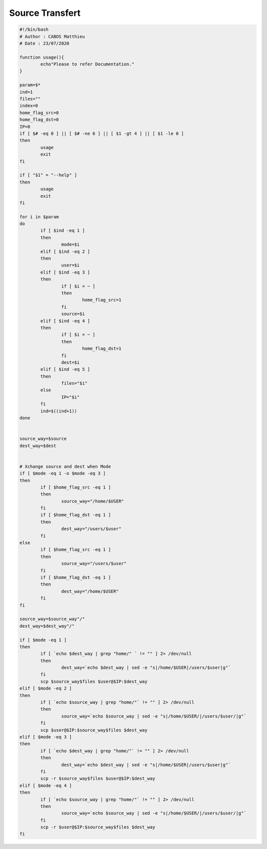 Source Transfert
================

.. code-block:: bash

	#!/bin/bash
	# Author : CABOS Matthieu
	# Date : 23/07/2020

	function usage(){
		echo"Please to refer Documentation."
	}

	param=$*
	ind=1
	files=""
	index=0
	home_flag_src=0
	home_flag_dst=0
	IP=0
	if [ $# -eq 0 ] || [ $# -ne 6 ] || [ $1 -gt 4 ] || [ $1 -le 0 ]
	then
		usage
		exit
	fi

	if [ "$1" = "--help" ]
	then
		usage
		exit
	fi

	for i in $param
	do
		if [ $ind -eq 1 ]
		then
			mode=$i
		elif [ $ind -eq 2 ]
		then
			user=$i 
		elif [ $ind -eq 3 ]
		then
			if [ $i = ~ ]
			then
				home_flag_src=1
			fi
			source=$i
		elif [ $ind -eq 4 ]
		then
			if [ $i = ~ ]
			then
				home_flag_dst=1
			fi
			dest=$i
		elif [ $ind -eq 5 ]
		then
			files="$i"
		else
			IP="$i"
		fi
		ind=$((ind+1))
	done


	source_way=$source
	dest_way=$dest


	# Xchange source and dest when Mode
	if [ $mode -eq 1 -o $mode -eq 3 ] 
	then
		if [ $home_flag_src -eq 1 ]
		then
			source_way="/home/$USER"
		fi
		if [ $home_flag_dst -eq 1 ]
		then
			dest_way="/users/$user"
		fi
	else
		if [ $home_flag_src -eq 1 ]
		then
			source_way="/users/$user"
		fi
		if [ $home_flag_dst -eq 1 ]
		then
			dest_way="/home/$USER"
		fi
	fi

	source_way=$source_way"/"
	dest_way=$dest_way"/"

	if [ $mode -eq 1 ]
	then
		if [ `echo $dest_way | grep "home/" ` != "" ] 2> /dev/null
		then
			dest_way=`echo $dest_way | sed -e "s|/home/$USER|/users/$user|g"`
		fi
		scp $source_way$files $user@$IP:$dest_way
	elif [ $mode -eq 2 ]
	then
		if [ `echo $source_way | grep "home/"` != "" ] 2> /dev/null
		then
			source_way=`echo $source_way | sed -e "s|/home/$USER/|/users/$user/|g"`
		fi
		scp $user@$IP:$source_way$files $dest_way
	elif [ $mode -eq 3 ]
	then
		if [ `echo $dest_way | grep "home/"` != "" ] 2> /dev/null
		then
			dest_way=`echo $dest_way | sed -e "s|/home/$USER|/users/$user|g"`
		fi
		scp -r $source_way$files $user@$IP:$dest_way
	elif [ $mode -eq 4 ]
	then
		if [ `echo $source_way | grep "home/"` != "" ] 2> /dev/null
		then
			source_way=`echo $source_way | sed -e "s|/home/$USER/|/users/$user/|g"`
		fi
		scp -r $user@$IP:$source_way$files $dest_way
	fi